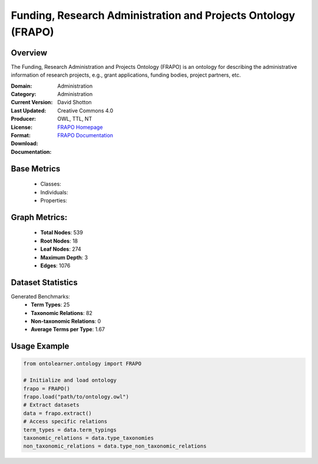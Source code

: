 Funding, Research Administration and Projects Ontology (FRAPO)
==============================================================

Overview
-----------------
The Funding, Research Administration and Projects Ontology (FRAPO) is an ontology
for describing the administrative information of research projects, e.g., grant applications,
funding bodies, project partners, etc.

:Domain: Administration
:Category: Administration
:Current Version:
:Last Updated:
:Producer: David Shotton
:License: Creative Commons 4.0
:Format: OWL, TTL, NT
:Download: `FRAPO Homepage <http://www.sparontologies.net/ontologies/frapo>`_
:Documentation: `FRAPO Documentation <http://www.sparontologies.net/ontologies/frapo>`_

Base Metrics
---------------
    - Classes:
    - Individuals:
    - Properties:

Graph Metrics:
------------------
    - **Total Nodes**: 539
    - **Root Nodes**: 18
    - **Leaf Nodes**: 274
    - **Maximum Depth**: 3
    - **Edges**: 1076

Dataset Statistics
-----------------
Generated Benchmarks:
    - **Term Types**: 25
    - **Taxonomic Relations**: 82
    - **Non-taxonomic Relations**: 0
    - **Average Terms per Type**: 1.67

Usage Example
------------------
.. code-block:: python

   from ontolearner.ontology import FRAPO

   # Initialize and load ontology
   frapo = FRAPO()
   frapo.load("path/to/ontology.owl")
   # Extract datasets
   data = frapo.extract()
   # Access specific relations
   term_types = data.term_typings
   taxonomic_relations = data.type_taxonomies
   non_taxonomic_relations = data.type_non_taxonomic_relations
